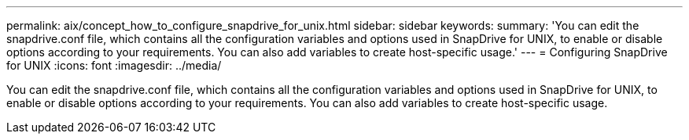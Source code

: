 ---
permalink: aix/concept_how_to_configure_snapdrive_for_unix.html
sidebar: sidebar
keywords: 
summary: 'You can edit the snapdrive.conf file, which contains all the configuration variables and options used in SnapDrive for UNIX, to enable or disable options according to your requirements. You can also add variables to create host-specific usage.'
---
= Configuring SnapDrive for UNIX
:icons: font
:imagesdir: ../media/

[.lead]
You can edit the snapdrive.conf file, which contains all the configuration variables and options used in SnapDrive for UNIX, to enable or disable options according to your requirements. You can also add variables to create host-specific usage.
